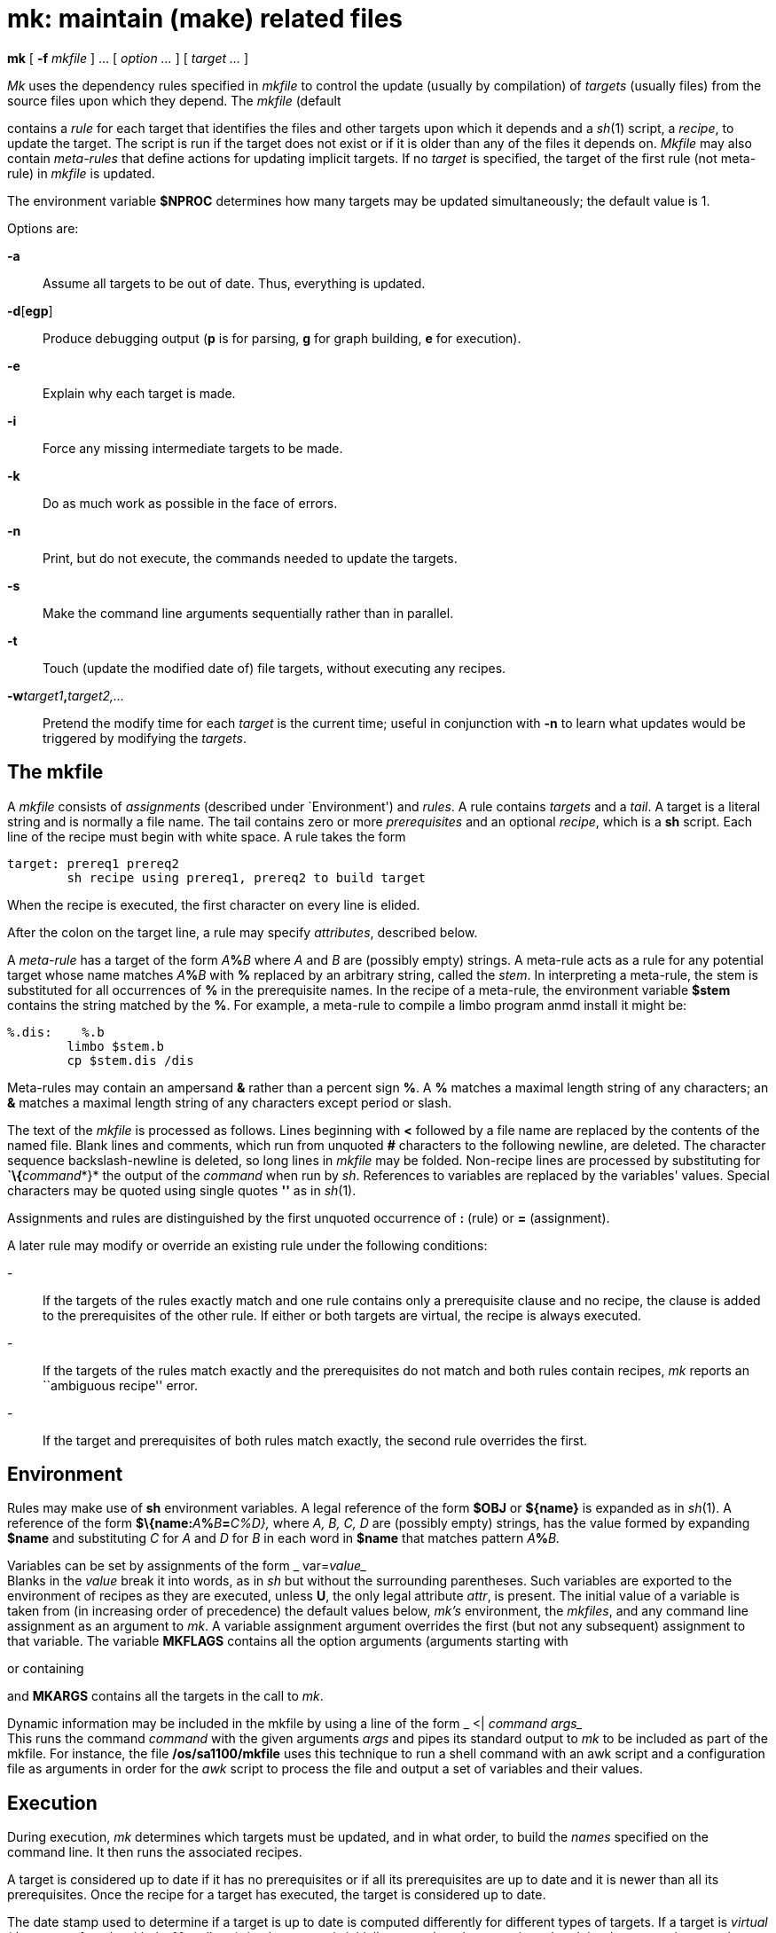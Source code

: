 = mk: maintain (make) related files


*mk* [ *-f* _mkfile_ ] ... [ _option ..._ ] [ _target ..._ ]


_Mk_ uses the dependency rules specified in _mkfile_ to control the
update (usually by compilation) of _targets_ (usually files) from the
source files upon which they depend. The _mkfile_ (default

contains a _rule_ for each target that identifies the files and other
targets upon which it depends and a _sh_(1) script, a _recipe_, to
update the target. The script is run if the target does not exist or if
it is older than any of the files it depends on. _Mkfile_ may also
contain _meta-rules_ that define actions for updating implicit targets.
If no _target_ is specified, the target of the first rule (not
meta-rule) in _mkfile_ is updated.

The environment variable *$NPROC* determines how many targets may be
updated simultaneously; the default value is 1.

Options are:

*-a*::
  Assume all targets to be out of date. Thus, everything is updated.

*-d*[*egp*]::
  Produce debugging output (*p* is for parsing, *g* for graph building,
  *e* for execution).
*-e*::
  Explain why each target is made.
*-i*::
  Force any missing intermediate targets to be made.
*-k*::
  Do as much work as possible in the face of errors.
*-n*::
  Print, but do not execute, the commands needed to update the targets.
*-s*::
  Make the command line arguments sequentially rather than in parallel.
*-t*::
  Touch (update the modified date of) file targets, without executing
  any recipes.
**-w**__target1__**,**__target2,...__::
  Pretend the modify time for each _target_ is the current time; useful
  in conjunction with *-n* to learn what updates would be triggered by
  modifying the _targets_.

== The mkfile

A _mkfile_ consists of _assignments_ (described under `Environment') and
_rules_. A rule contains _targets_ and a _tail_. A target is a literal
string and is normally a file name. The tail contains zero or more
_prerequisites_ and an optional _recipe_, which is a *sh* script. Each
line of the recipe must begin with white space. A rule takes the form

....
target: prereq1 prereq2
        sh recipe using prereq1, prereq2 to build target
....

When the recipe is executed, the first character on every line is
elided.

After the colon on the target line, a rule may specify _attributes_,
described below.

A _meta-rule_ has a target of the form __A__**%**_B_ where _A_ and _B_
are (possibly empty) strings. A meta-rule acts as a rule for any
potential target whose name matches __A__**%**_B_ with *%* replaced by
an arbitrary string, called the _stem_. In interpreting a meta-rule, the
stem is substituted for all occurrences of *%* in the prerequisite
names. In the recipe of a meta-rule, the environment variable *$stem*
contains the string matched by the *%*. For example, a meta-rule to
compile a limbo program anmd install it might be:

....
%.dis:    %.b
        limbo $stem.b
	cp $stem.dis /dis
....

Meta-rules may contain an ampersand *&* rather than a percent sign *%*.
A *%* matches a maximal length string of any characters; an *&* matches
a maximal length string of any characters except period or slash.

The text of the _mkfile_ is processed as follows. Lines beginning with
*<* followed by a file name are replaced by the contents of the named
file. Blank lines and comments, which run from unquoted *#* characters
to the following newline, are deleted. The character sequence
backslash-newline is deleted, so long lines in _mkfile_ may be folded.
Non-recipe lines are processed by substituting for **`\{**__command__*}*
the output of the _command_ when run by _sh_. References to variables
are replaced by the variables' values. Special characters may be quoted
using single quotes *''* as in _sh_(1).

Assignments and rules are distinguished by the first unquoted occurrence
of *:* (rule) or *=* (assignment).

A later rule may modify or override an existing rule under the following
conditions:

-::
  If the targets of the rules exactly match and one rule contains only a
  prerequisite clause and no recipe, the clause is added to the
  prerequisites of the other rule. If either or both targets are
  virtual, the recipe is always executed.
-::
  If the targets of the rules match exactly and the prerequisites do not
  match and both rules contain recipes, _mk_ reports an ``ambiguous
  recipe'' error.
-::
  If the target and prerequisites of both rules match exactly, the
  second rule overrides the first.

== Environment

Rules may make use of *sh* environment variables. A legal reference of
the form *$OBJ* or *$\{name}* is expanded as in _sh_(1). A reference of
the form **$\{name:**__A__**%**__B__**=**__C%_D_},__ where _A, B, C, D_
are (possibly empty) strings, has the value formed by expanding *$name*
and substituting _C_ for _A_ and _D_ for _B_ in each word in *$name*
that matches pattern __A__**%**_B._

Variables can be set by assignments of the form _
var=[__attr__=]_value__ +
Blanks in the _value_ break it into words, as in _sh_ but without the
surrounding parentheses. Such variables are exported to the environment
of recipes as they are executed, unless *U*, the only legal attribute
_attr_, is present. The initial value of a variable is taken from (in
increasing order of precedence) the default values below, _mk's_
environment, the _mkfiles_, and any command line assignment as an
argument to _mk_. A variable assignment argument overrides the first
(but not any subsequent) assignment to that variable. The variable
*MKFLAGS* contains all the option arguments (arguments starting with

or containing

and *MKARGS* contains all the targets in the call to _mk_.

Dynamic information may be included in the mkfile by using a line of the
form _ <| _command_ _args__ +
This runs the command _command_ with the given arguments _args_ and
pipes its standard output to _mk_ to be included as part of the mkfile.
For instance, the file */os/sa1100/mkfile* uses this technique to run a
shell command with an awk script and a configuration file as arguments
in order for the _awk_ script to process the file and output a set of
variables and their values.

== Execution

During execution, _mk_ determines which targets must be updated, and in
what order, to build the _names_ specified on the command line. It then
runs the associated recipes.

A target is considered up to date if it has no prerequisites or if all
its prerequisites are up to date and it is newer than all its
prerequisites. Once the recipe for a target has executed, the target is
considered up to date.

The date stamp used to determine if a target is up to date is computed
differently for different types of targets. If a target is _virtual_
(the target of a rule with the *V* attribute), its date stamp is
initially zero; when the target is updated the date stamp is set to the
most recent date stamp of its prerequisites. Otherwise, if a target does
not exist as a file, its date stamp is set to the most recent date stamp
of its prerequisites, or zero if it has no prerequisites. Otherwise, the
target is the name of a file and the target's date stamp is always that
file's modification date. The date stamp is computed when the target is
needed in the execution of a rule; it is not a static value.

Nonexistent targets that have prerequisites and are themselves
prerequisites are treated specially. Such a target _t_ is given the date
stamp of its most recent prerequisite and if this causes all the targets
which have _t_ as a prerequisite to be up to date, _t_ is considered up
to date. Otherwise, _t_ is made in the normal fashion. The *-i* flag
overrides this special treatment.

Files may be made in any order that respects the preceding restrictions.

A recipe is executed by supplying the recipe as standard input to the
command * $SHELL -e -I* +
where the _SHELL_ variable is the appropriate shell on the current
platform - typically */dis/sh* The appropriate value is automatically
supplied in the Inferno build environment. The *-e* is omitted if the
*E* attribute is set. The environment is augmented by the following
variables:

*$alltarget*::
  all the targets of this rule.
*$newprereq*::
  the prerequisites that caused this rule to execute.
*$nproc*::
  the process slot for this recipe. It satisfies
  0≤**$nproc**<**$NPROC**.
*$pid*::
  the process id for the _mk_ executing the recipe.
*$prereq*::
  all the prerequisites for this rule.
*$stem*::
  if this is a meta-rule, *$stem* is the string that matched *%* or *&*.
  Otherwise, it is empty. For regular expression meta-rules (see below),
  the variables

are set to the corresponding subexpressions.

*$target*::
  the targets for this rule that need to be remade.

These variables are available only during the execution of a recipe, not
while evaluating the _mkfile_.

Unless the rule has the *Q* attribute, the recipe is printed prior to
execution with recognizable environment variables expanded. Commands
returning error status cause _mk_ to terminate.

Recipes and backquoted *sh* commands in places such as assignments
execute in a copy of _mk's_ environment; changes they make to
environment variables are not visible from _mk_.

Variable substitution in a rule is done when the rule is read; variable
substitution in the recipe is done when the recipe is executed. For
example:

....
bar=a.b
foo:    $bar
        limbo -o foo $bar
bar=b.b
....

will compile *b.b* into *foo*, if *a.b* is newer than *foo*.

== Aggregates

Names of the form _a_(_b_) refer to member _b_ of the aggregate _a_.
Currently, there are no aggregates supported under Inferno.

== Attributes

The colon separating the target from the prerequisites may be
immediately followed by _attributes_ and another colon. The attributes
are:

*D*::
  If the recipe exits with a non-null status, the target is deleted.
*E*::
  Continue execution if the recipe draws errors.
*N*::
  If there is no recipe, the target has its time updated.
*n*::
  The rule is a meta-rule that cannot be a target of a virtual rule.
  Only files match the pattern in the target.
*P*::
  The characters after the *P* until the terminating *:* are taken as a
  program name. It will be invoked as *sh -c prog 'arg1' 'arg2'* and
  should return a null exit status if and only if arg1 is not out of
  date with respect to arg2. Date stamps are still propagated in the
  normal way.
*Q*::
  The recipe is not printed prior to execution.
*R*::
  The rule is a meta-rule using regular expressions. In the rule, *%*
  has no special meaning. The target is interpreted as a regular
  expression as defined in _regexp_(6). The prerequisites may contain
  references to subexpressions in form **\**__n,__ as in the substitute
  command of _sed_(1).
*U*::
  The targets are considered to have been updated even if the recipe did
  not do so.
*V*::
  The targets of this rule are marked as virtual. They are distinct from
  files of the same name.

== EXAMPLES

A simple mkfile to compile and install limbo programs:

....
O=dis
prog:   a.$O b.$O c.$O
    cp $prereq /dis

%.$O:   %.b
    limbo $stem.b
....

String expression variables to derive names from a master list:

....
NAMES=alloc arc bquote builtins expand main match mk var word
OBJ=${NAMES:%=%.$O}
....

Regular expression meta-rules:

....
([^/]*)/(.*)\.dis:R:  \1/\2.b
	cd $stem1; limbo $stem2.b
....

== SOURCE

*/appl/cmd/mk*

== SEE ALSO

_sh_(1), _regexp_(6) +
A. Hume, ``Mk: a Successor to Make''. +
Bob Flandrena, ``Plan 9 Mkfiles''.

== BUGS

Identical recipes for regular expression meta-rules only have one
target. +
The recipes printed by _mk_ before being passed to _sh_ for execution
are sometimes erroneously expanded for printing. Don't trust what's
printed; rely on what _sh_ does.
